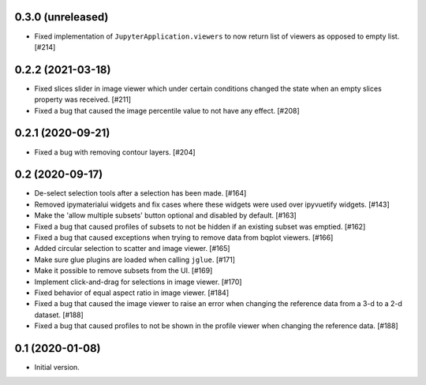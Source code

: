 0.3.0 (unreleased)
==================

* Fixed implementation of ``JupyterApplication.viewers`` to now return
  list of viewers as opposed to empty list. [#214]

0.2.2 (2021-03-18)
==================

* Fixed slices slider in image viewer which under certain conditions
  changed the state when an empty slices property was received. [#211]

* Fixed a bug that caused the image percentile value to not have any
  effect. [#208]

0.2.1 (2020-09-21)
==================

* Fixed a bug with removing contour layers. [#204]

0.2 (2020-09-17)
================

* De-select selection tools after a selection has been made. [#164]

* Removed ipymaterialui widgets and fix cases where these widgets were
  used over ipyvuetify widgets. [#143]

* Make the 'allow multiple subsets' button optional and disabled by
  default. [#163]

* Fixed a bug that caused profiles of subsets to not be hidden if an
  existing subset was emptied. [#162]

* Fixed a bug that caused exceptions when trying to remove data from
  bqplot viewers. [#166]

* Added circular selection to scatter and image viewer. [#165]

* Make sure glue plugins are loaded when calling ``jglue``. [#171]

* Make it possible to remove subsets from the UI. [#169]

* Implement click-and-drag for selections in image viewer. [#170]

* Fixed behavior of equal aspect ratio in image viewer. [#184]

* Fixed a bug that caused the image viewer to raise an error when changing
  the reference data from a 3-d to a 2-d dataset. [#188]

* Fixed a bug that caused profiles to not be shown in the profile viewer
  when changing the reference data. [#188]

0.1 (2020-01-08)
================

* Initial version.
